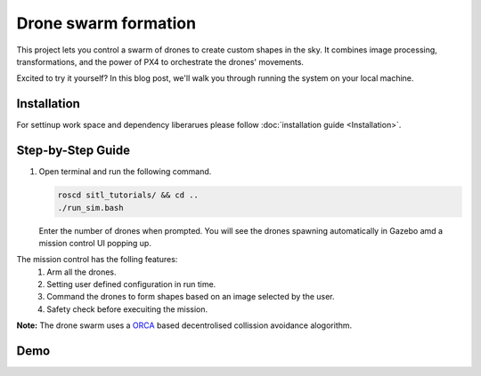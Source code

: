 Drone swarm formation
======================

This project lets you control a swarm of drones to create custom shapes in the sky. It combines image processing, transformations, and the power of PX4 to orchestrate the drones' movements.

Excited to try it yourself? In this blog post, we'll walk you through running the system on your local machine.

Installation
-----------------------
For settinup work space and dependency liberarues please follow :doc:`installation guide <Installation>`.

Step-by-Step Guide
------------------

1. Open terminal and run the following command.

   .. code-block:: bash

      roscd sitl_tutorials/ && cd ..
      ./run_sim.bash

   Enter the number of drones when prompted. You will see the drones spawning automatically in Gazebo amd a mission control UI popping up.

The mission control has the  folling features:
   1. Arm all the drones.
   2. Setting user defined configuration in run time.
   3. Command the drones to form shapes based on an image selected by the user.
   4. Safety check before execuiting the mission.

**Note:**
The drone swarm uses a `ORCA  <https://gamma.cs.unc.edu/ORCA/>`_ based decentrolised collission avoidance alogorithm.

Demo
-----

.. raw:: html

   <iframe width="700" height="400" src="https://www.youtube.com/embed/PH_vu_SqwpU?si=fSjG__Zh51kaApee" title="YouTube video player" frameborder="0" allow="accelerometer; autoplay; clipboard-write; encrypted-media; gyroscope; picture-in-picture; web-share" referrerpolicy="strict-origin-when-cross-origin" allowfullscreen></iframe>


